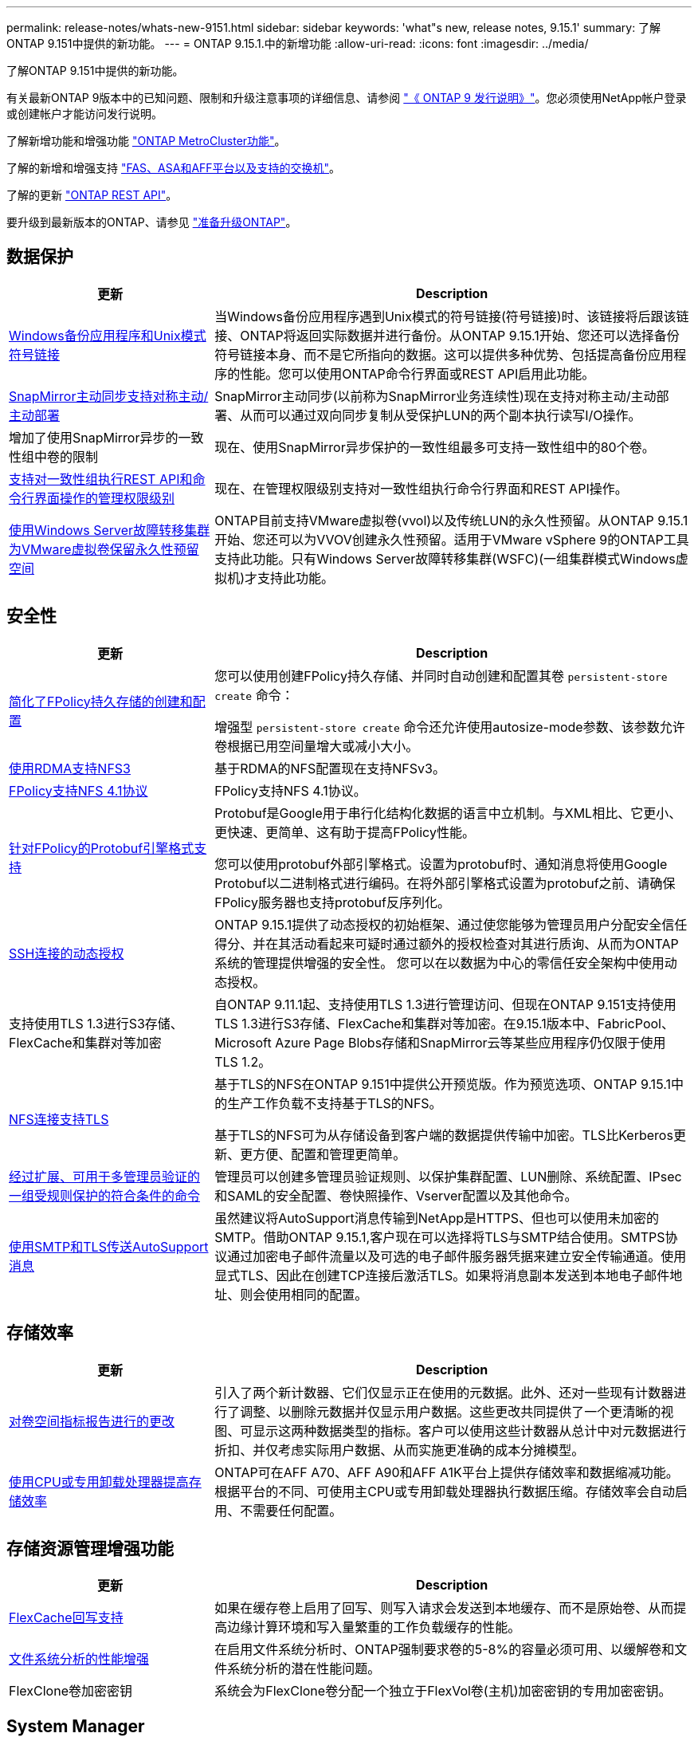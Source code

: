 ---
permalink: release-notes/whats-new-9151.html 
sidebar: sidebar 
keywords: 'what"s new, release notes, 9.15.1' 
summary: 了解ONTAP 9.151中提供的新功能。 
---
= ONTAP 9.15.1.中的新增功能
:allow-uri-read: 
:icons: font
:imagesdir: ../media/


[role="lead"]
了解ONTAP 9.151中提供的新功能。

有关最新ONTAP 9版本中的已知问题、限制和升级注意事项的详细信息、请参阅 https://library.netapp.com/ecm/ecm_download_file/ECMLP2492508["《 ONTAP 9 发行说明》"^]。您必须使用NetApp帐户登录或创建帐户才能访问发行说明。

了解新增功能和增强功能 https://docs.netapp.com/us-en/ontap-metrocluster/releasenotes/mcc-new-features.html["ONTAP MetroCluster功能"^]。

了解的新增和增强支持 https://docs.netapp.com/us-en/ontap-systems/whats-new.html["FAS、ASA和AFF平台以及支持的交换机"^]。

了解的更新 https://docs.netapp.com/us-en/ontap-automation/whats_new.html["ONTAP REST API"^]。

要升级到最新版本的ONTAP、请参见 link:../upgrade/prepare.html["准备升级ONTAP"]。



== 数据保护

[cols="30%,70%"]
|===
| 更新 | Description 


 a| 
xref:../smb-admin/windows-backup-symlinks.html[Windows备份应用程序和Unix模式符号链接]
 a| 
当Windows备份应用程序遇到Unix模式的符号链接(符号链接)时、该链接将后跟该链接、ONTAP将返回实际数据并进行备份。从ONTAP 9.15.1开始、您还可以选择备份符号链接本身、而不是它所指向的数据。这可以提供多种优势、包括提高备份应用程序的性能。您可以使用ONTAP命令行界面或REST API启用此功能。



 a| 
xref:../snapmirror-active-sync/index.html[SnapMirror主动同步支持对称主动/主动部署]
 a| 
SnapMirror主动同步(以前称为SnapMirror业务连续性)现在支持对称主动/主动部署、从而可以通过双向同步复制从受保护LUN的两个副本执行读写I/O操作。



 a| 
增加了使用SnapMirror异步的一致性组中卷的限制
 a| 
现在、使用SnapMirror异步保护的一致性组最多可支持一致性组中的80个卷。



 a| 
xref:../consistency-groups/configure-task.html[支持对一致性组执行REST API和命令行界面操作的管理权限级别]
 a| 
现在、在管理权限级别支持对一致性组执行命令行界面和REST API操作。



 a| 
xref:../concepts/ontap-and-vmware.html[使用Windows Server故障转移集群为VMware虚拟卷保留永久性预留空间]
 a| 
ONTAP目前支持VMware虚拟卷(vvol)以及传统LUN的永久性预留。从ONTAP 9.15.1开始、您还可以为VVOV创建永久性预留。适用于VMware vSphere 9的ONTAP工具支持此功能。只有Windows Server故障转移集群(WSFC)(一组集群模式Windows虚拟机)才支持此功能。

|===


== 安全性

[cols="30%,70%"]
|===
| 更新 | Description 


 a| 
xref:../nas-audit/create-persistent-stores.html[简化了FPolicy持久存储的创建和配置]
 a| 
您可以使用创建FPolicy持久存储、并同时自动创建和配置其卷 `persistent-store create` 命令：

增强型 `persistent-store create` 命令还允许使用autosize-mode参数、该参数允许卷根据已用空间量增大或减小大小。



 a| 
xref:../nfs-rdma/index.html[使用RDMA支持NFS3]
 a| 
基于RDMA的NFS配置现在支持NFSv3。



 a| 
xref:../nas-audit/supported-file-operation-filter-fpolicy-nfsv4-concept.html[FPolicy支持NFS 4.1协议]
 a| 
FPolicy支持NFS 4.1协议。



 a| 
xref:../nas-audit/plan-fpolicy-external-engine-config-concept.html[针对FPolicy的Protobuf引擎格式支持]
 a| 
Protobuf是Google用于串行化结构化数据的语言中立机制。与XML相比、它更小、更快速、更简单、这有助于提高FPolicy性能。

您可以使用protobuf外部引擎格式。设置为protobuf时、通知消息将使用Google Protobuf以二进制格式进行编码。在将外部引擎格式设置为protobuf之前、请确保FPolicy服务器也支持protobuf反序列化。



 a| 
xref:../authentication/dynamic-authorization-overview.html[SSH连接的动态授权]
 a| 
ONTAP 9.15.1提供了动态授权的初始框架、通过使您能够为管理员用户分配安全信任得分、并在其活动看起来可疑时通过额外的授权检查对其进行质询、从而为ONTAP系统的管理提供增强的安全性。  您可以在以数据为中心的零信任安全架构中使用动态授权。



 a| 
支持使用TLS 1.3进行S3存储、FlexCache和集群对等加密
 a| 
自ONTAP 9.11.1起、支持使用TLS 1.3进行管理访问、但现在ONTAP 9.151支持使用TLS 1.3进行S3存储、FlexCache和集群对等加密。在9.15.1版本中、FabricPool、Microsoft Azure Page Blobs存储和SnapMirror云等某些应用程序仍仅限于使用TLS 1.2。



 a| 
xref:../nfs-admin/tls-nfs-strong-security-concept.html[NFS连接支持TLS]
 a| 
基于TLS的NFS在ONTAP 9.151中提供公开预览版。作为预览选项、ONTAP 9.15.1中的生产工作负载不支持基于TLS的NFS。

基于TLS的NFS可为从存储设备到客户端的数据提供传输中加密。TLS比Kerberos更新、更方便、配置和管理更简单。



 a| 
xref:../multi-admin-verify/index.html#rule-protected-commands[经过扩展、可用于多管理员验证的一组受规则保护的符合条件的命令]
 a| 
管理员可以创建多管理员验证规则、以保护集群配置、LUN删除、系统配置、IPsec和SAML的安全配置、卷快照操作、Vserver配置以及其他命令。



 a| 
xref:../system-admin/requirements-autosupport-reference.html[使用SMTP和TLS传送AutoSupport消息]
 a| 
虽然建议将AutoSupport消息传输到NetApp是HTTPS、但也可以使用未加密的SMTP。借助ONTAP 9.15.1,客户现在可以选择将TLS与SMTP结合使用。SMTPS协议通过加密电子邮件流量以及可选的电子邮件服务器凭据来建立安全传输通道。使用显式TLS、因此在创建TCP连接后激活TLS。如果将消息副本发送到本地电子邮件地址、则会使用相同的配置。

|===


== 存储效率

[cols="30%,70%"]
|===
| 更新 | Description 


 a| 
xref:../volumes/determine-space-usage-volume-aggregate-concept.html[对卷空间指标报告进行的更改]
 a| 
引入了两个新计数器、它们仅显示正在使用的元数据。此外、还对一些现有计数器进行了调整、以删除元数据并仅显示用户数据。这些更改共同提供了一个更清晰的视图、可显示这两种数据类型的指标。客户可以使用这些计数器从总计中对元数据进行折扣、并仅考虑实际用户数据、从而实施更准确的成本分摊模型。



 a| 
xref:../concepts/builtin-storage-efficiency-concept.html[使用CPU或专用卸载处理器提高存储效率]
 a| 
ONTAP可在AFF A70、AFF A90和AFF A1K平台上提供存储效率和数据缩减功能。根据平台的不同、可使用主CPU或专用卸载处理器执行数据压缩。存储效率会自动启用、不需要任何配置。

|===


== 存储资源管理增强功能

[cols="30%,70%"]
|===
| 更新 | Description 


 a| 
xref:../flexcache-writeback/flexcache-writeback-enable-task.html[FlexCache回写支持]
 a| 
如果在缓存卷上启用了回写、则写入请求会发送到本地缓存、而不是原始卷、从而提高边缘计算环境和写入量繁重的工作负载缓存的性能。



 a| 
xref:../task_nas_file_system_analytics_enable.html[文件系统分析的性能增强]
 a| 
在启用文件系统分析时、ONTAP强制要求卷的5-8%的容量必须可用、以缓解卷和文件系统分析的潜在性能问题。



 a| 
FlexClone卷加密密钥
 a| 
系统会为FlexClone卷分配一个独立于FlexVol卷(主机)加密密钥的专用加密密钥。

|===


== System Manager

[cols="30%,70%"]
|===
| 更新 | Description 


 a| 
xref:../snaplock/commit-snapshot-copies-worm-concept.html[System Manager支持配置SnapLock存储关系]
 a| 
如果源和目标都运行ONTAP 9.15.1或更高版本、则可以使用System Manager配置SnapLock存储关系。



 a| 
xref:../task_cp_dashboard_tour.html[System Manager信息板的性能增强功能]
 a| 
System Manager信息板的"运行状况"、"容量"、"网络"和"性能"视图中提供了更完整的说明、包括性能指标增强功能、可帮助您识别延迟或性能问题并对其进行故障排除。

|===


== 升级

[cols="30%,70%"]
|===
| 更新 | Description 


 a| 
xref:../upgrade/automated-upgrade-task.html[支持在自动无中断升级期间将LIF迁移到HA配对节点]
 a| 
如果在自动无中断升级期间向另一批处理组迁移LIF失败、则LIF将迁移到同一批处理组中的HA配对节点。

|===